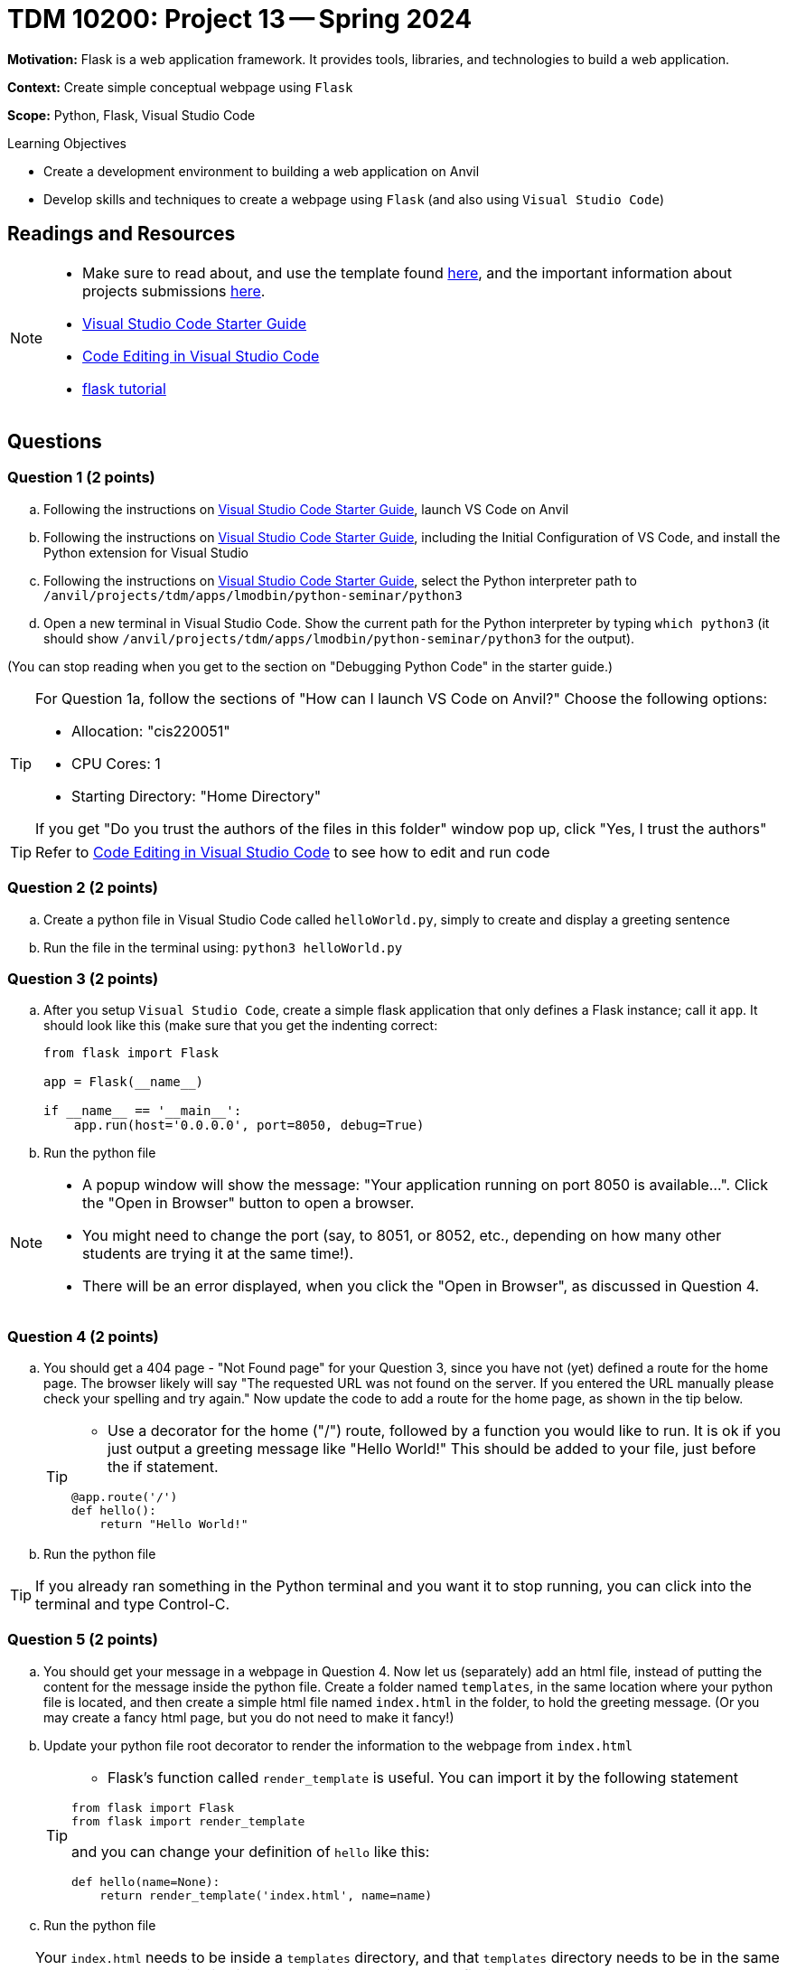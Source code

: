 = TDM 10200: Project 13 -- Spring 2024

**Motivation:** Flask is a web application framework. It provides tools, libraries, and technologies to build a web application.

**Context:** Create simple conceptual webpage using `Flask` 

**Scope:** Python, Flask, Visual Studio Code

.Learning Objectives
****
- Create a development environment to building a web application on Anvil 
- Develop skills and techniques to create a webpage using `Flask` (and also using `Visual Studio Code`)
****
 
== Readings and Resources

[NOTE]
====
- Make sure to read about, and use the template found xref:templates.adoc[here], and the important information about projects submissions xref:submissions.adoc[here].
- https://the-examples-book.com/starter-guides/tools-and-standards/vscode[Visual Studio Code Starter Guide]
- https://code.visualstudio.com/docs/introvideos/codeediting[Code Editing in Visual Studio Code]
- https://flask.palletsprojects.com/en/3.0.x/tutorial/[flask tutorial]
====

== Questions

=== Question 1 (2 points)

[loweralpha]

.. Following the instructions on https://the-examples-book.com/starter-guides/tools-and-standards/vscode[Visual Studio Code Starter Guide], launch VS Code on Anvil
.. Following the instructions on https://the-examples-book.com/starter-guides/tools-and-standards/vscode[Visual Studio Code Starter Guide], including the Initial Configuration of VS Code, and install the Python extension for Visual Studio
.. Following the instructions on https://the-examples-book.com/starter-guides/tools-and-standards/vscode[Visual Studio Code Starter Guide], select the Python interpreter path to `/anvil/projects/tdm/apps/lmodbin/python-seminar/python3`
.. Open a new terminal in Visual Studio Code.  Show the current path for the Python interpreter by typing `which python3` (it should show `/anvil/projects/tdm/apps/lmodbin/python-seminar/python3` for the output).

(You can stop reading when you get to the section on "Debugging Python Code" in the starter guide.)

[TIP]
====
For Question 1a, follow the sections of "How can I launch VS Code on Anvil?" Choose the following options:

    - Allocation: "cis220051"
    - CPU Cores: 1
    - Starting Directory: "Home Directory"

If you get "Do you trust the authors of the files in this folder" window pop up, click "Yes, I trust the authors"
====

[TIP]
====
Refer to https://code.visualstudio.com/docs/introvideos/codeediting[Code Editing in Visual Studio Code] to see how to edit and run code
====

=== Question 2 (2 points)

.. Create a python file in Visual Studio Code called `helloWorld.py`, simply to create and display a greeting sentence 
.. Run the file in the terminal using:  `python3 helloWorld.py`


=== Question 3 (2 points)

.. After you setup `Visual Studio Code`, create a simple flask application that only defines a Flask instance; call it `app`.  It should look like this (make sure that you get the indenting correct:
+
[source]
----
from flask import Flask

app = Flask(__name__)

if __name__ == '__main__':
    app.run(host='0.0.0.0', port=8050, debug=True)
----
+
.. Run the python file


[NOTE]
====
- A popup window will show the message: "Your application running on port 8050 is available...".  Click the "Open in Browser" button to open a browser.
- You might need to change the port (say, to 8051, or 8052, etc., depending on how many other students are trying it at the same time!).
- There will be an error displayed, when you click the "Open in Browser", as discussed in Question 4.
====

=== Question 4 (2 points)

.. You should get a 404 page - "Not Found page" for your Question 3, since you have not (yet) defined a route for the home page. The browser likely will say "The requested URL was not found on the server. If you entered the URL manually please check your spelling and try again." Now update the code to add a route for the home page, as shown in the tip below.
+
[TIP]
====
- Use a decorator for the home ("/") route, followed by a function you would like to run. It is ok if you just output a greeting message like "Hello World!"  This should be added to your file, just before the if statement.

[source,python]
----
@app.route('/')
def hello():
    return "Hello World!"
----
====
+
.. Run the python file

[TIP]
====
If you already ran something in the Python terminal and you want it to stop running, you can click into the terminal and type Control-C.
====

=== Question 5 (2 points)

.. You should get your message in a webpage in Question 4. Now let us (separately) add an html file, instead of putting the content for the message inside the python file. Create a folder named `templates`, in the same location where your python file is located, and then create a simple html file named `index.html` in the folder, to hold the greeting message.  (Or you may create a fancy html page, but you do not need to make it fancy!)
.. Update your python file root decorator to render the information to the webpage from `index.html`
+
[TIP]
====
- Flask's function called `render_template` is useful.  You can import it by the following statement
[source,python]
----
from flask import Flask
from flask import render_template
----
and you can change your definition of `hello` like this:
[source,python]
----
def hello(name=None):
    return render_template('index.html', name=name)
----
====
+
.. Run the python file

[TIP]
====
Your `index.html` needs to be inside a `templates` directory, and that `templates` directory needs to be in the same place where your application is saved.  For instance, Dr Ward's file is located here:
`/home/x-mdw/templates/index.html`

For instance, Dr Ward's html page looks like this:

[source]
----
<html>
<head>
The head of my example page.
</head>
<body>
Greetings from Dr Ward and Cookie Monster!
</body>
</html>
----
====



Project 13 Assignment Checklist
====
* Jupyter Lab notebook with your code, comments and output for the assignment
    ** `firstname-lastname-project13.ipynb`
* Python file with code and comments for the assignment
    ** `firstname-lastname-project13.py`

* Submit files through Gradescope
==== 
[WARNING]
====
_Please_ make sure to double check that your submission is complete, and contains all of your code and output before submitting. If you are on a spotty internet connection, it is recommended to download your submission after submitting it to make sure what you _think_ you submitted, was what you _actually_ submitted.
                                                                                                                             
In addition, please review our xref:submissions.adoc[submission guidelines] before submitting your project.
====
